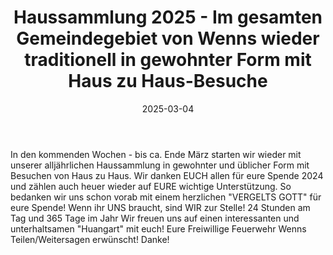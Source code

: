 #+TITLE: Haussammlung 2025 - Im gesamten Gemeindegebiet von Wenns wieder traditionell in gewohnter Form mit Haus zu Haus-Besuche
#+DATE: 2025-03-04
#+FACEBOOK_URL: https://facebook.com/ffwenns/posts/1019178530244599

In den kommenden Wochen - bis ca. Ende März starten wir wieder mit unserer alljährlichen Haussammlung in gewohnter und üblicher Form mit Besuchen von Haus zu Haus. Wir danken EUCH allen für eure Spende 2024 und zählen auch heuer wieder auf EURE wichtige Unterstützung. So bedanken wir uns schon vorab mit einem herzlichen "VERGELTS GOTT" für eure Spende! 
Wenn ihr UNS braucht, sind WIR zur Stelle! 24 Stunden am Tag und 365 Tage im Jahr 
Wir freuen uns auf einen interessanten und unterhaltsamen "Huangart" mit euch! 
Eure Freiwillige Feuerwehr Wenns 
Teilen/Weitersagen erwünscht! Danke!
